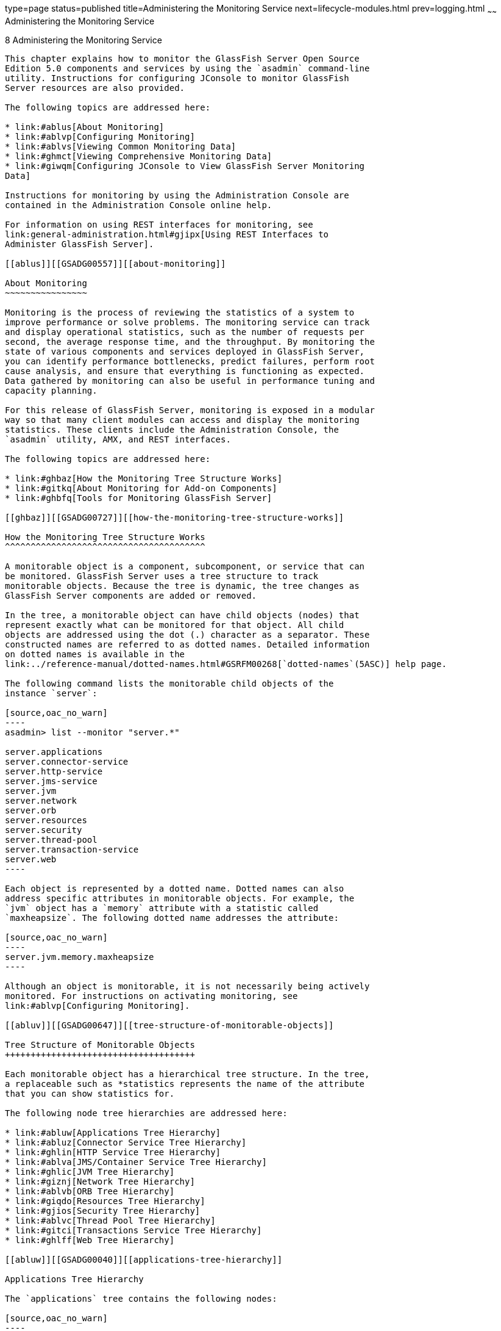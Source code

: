 type=page
status=published
title=Administering the Monitoring Service
next=lifecycle-modules.html
prev=logging.html
~~~~~~
Administering the Monitoring Service
====================================

[[GSADG00011]][[ablur]]


[[administering-the-monitoring-service]]
8 Administering the Monitoring Service
--------------------------------------

This chapter explains how to monitor the GlassFish Server Open Source
Edition 5.0 components and services by using the `asadmin` command-line
utility. Instructions for configuring JConsole to monitor GlassFish
Server resources are also provided.

The following topics are addressed here:

* link:#ablus[About Monitoring]
* link:#ablvp[Configuring Monitoring]
* link:#ablvs[Viewing Common Monitoring Data]
* link:#ghmct[Viewing Comprehensive Monitoring Data]
* link:#giwqm[Configuring JConsole to View GlassFish Server Monitoring
Data]

Instructions for monitoring by using the Administration Console are
contained in the Administration Console online help.

For information on using REST interfaces for monitoring, see
link:general-administration.html#gjipx[Using REST Interfaces to
Administer GlassFish Server].

[[ablus]][[GSADG00557]][[about-monitoring]]

About Monitoring
~~~~~~~~~~~~~~~~

Monitoring is the process of reviewing the statistics of a system to
improve performance or solve problems. The monitoring service can track
and display operational statistics, such as the number of requests per
second, the average response time, and the throughput. By monitoring the
state of various components and services deployed in GlassFish Server,
you can identify performance bottlenecks, predict failures, perform root
cause analysis, and ensure that everything is functioning as expected.
Data gathered by monitoring can also be useful in performance tuning and
capacity planning.

For this release of GlassFish Server, monitoring is exposed in a modular
way so that many client modules can access and display the monitoring
statistics. These clients include the Administration Console, the
`asadmin` utility, AMX, and REST interfaces.

The following topics are addressed here:

* link:#ghbaz[How the Monitoring Tree Structure Works]
* link:#gitkq[About Monitoring for Add-on Components]
* link:#ghbfq[Tools for Monitoring GlassFish Server]

[[ghbaz]][[GSADG00727]][[how-the-monitoring-tree-structure-works]]

How the Monitoring Tree Structure Works
^^^^^^^^^^^^^^^^^^^^^^^^^^^^^^^^^^^^^^^

A monitorable object is a component, subcomponent, or service that can
be monitored. GlassFish Server uses a tree structure to track
monitorable objects. Because the tree is dynamic, the tree changes as
GlassFish Server components are added or removed.

In the tree, a monitorable object can have child objects (nodes) that
represent exactly what can be monitored for that object. All child
objects are addressed using the dot (.) character as a separator. These
constructed names are referred to as dotted names. Detailed information
on dotted names is available in the
link:../reference-manual/dotted-names.html#GSRFM00268[`dotted-names`(5ASC)] help page.

The following command lists the monitorable child objects of the
instance `server`:

[source,oac_no_warn]
----
asadmin> list --monitor "server.*"

server.applications
server.connector-service
server.http-service
server.jms-service
server.jvm
server.network
server.orb
server.resources 
server.security
server.thread-pool
server.transaction-service
server.web
----

Each object is represented by a dotted name. Dotted names can also
address specific attributes in monitorable objects. For example, the
`jvm` object has a `memory` attribute with a statistic called
`maxheapsize`. The following dotted name addresses the attribute:

[source,oac_no_warn]
----
server.jvm.memory.maxheapsize
----

Although an object is monitorable, it is not necessarily being actively
monitored. For instructions on activating monitoring, see
link:#ablvp[Configuring Monitoring].

[[abluv]][[GSADG00647]][[tree-structure-of-monitorable-objects]]

Tree Structure of Monitorable Objects
+++++++++++++++++++++++++++++++++++++

Each monitorable object has a hierarchical tree structure. In the tree,
a replaceable such as *statistics represents the name of the attribute
that you can show statistics for.

The following node tree hierarchies are addressed here:

* link:#abluw[Applications Tree Hierarchy]
* link:#abluz[Connector Service Tree Hierarchy]
* link:#ghlin[HTTP Service Tree Hierarchy]
* link:#ablva[JMS/Container Service Tree Hierarchy]
* link:#ghlic[JVM Tree Hierarchy]
* link:#giznj[Network Tree Hierarchy]
* link:#ablvb[ORB Tree Hierarchy]
* link:#giqdo[Resources Tree Hierarchy]
* link:#gjios[Security Tree Hierarchy]
* link:#ablvc[Thread Pool Tree Hierarchy]
* link:#gitci[Transactions Service Tree Hierarchy]
* link:#ghlff[Web Tree Hierarchy]

[[abluw]][[GSADG00040]][[applications-tree-hierarchy]]

Applications Tree Hierarchy

The `applications` tree contains the following nodes:

[source,oac_no_warn]
----
server.applications
   |--- application1
   |    |--- ejb-module-1
   |    |        |--- ejb1 *
   |    |                  |--- bean-cache (for entity/sfsb) *
   |    |                  |--- bean-pool (for slsb/mdb/entity) *
   |    |                  |--- bean-methods
   |    |                       |---method1 *
   |    |                       |---method2 *
   |    |                  |--- timers (for s1sb/entity/mdb) *
   |    |--- web-module-1
   |    |        |--- virtual-server-1 *
   |    |                       |---servlet1  *
   |    |                       |---servlet2  *
   |--- standalone-web-module-1
   |    |        |----- virtual-server-2 *
   |    |                       |---servlet3 *
   |    |                       |---servlet4 *
   |    |        |----- virtual-server-3 *
   |    |                       |---servlet3 *(same servlet on different vs)
   |    |                       |---servlet5 *
   |--- standalone-ejb-module-1
   |    |        |--- ejb2 *
   |    |                  |--- bean-cache (for entity/sfsb) *
   |    |                  |--- bean-pool (for slsb/mdb/entity) *
   |    |                  |--- bean-methods
   |    |                       |--- method1 *
   |    |                       |--- method2 *
   |    |                  |--- timers (for s1sb/entity/mdb) *
   |--- jersey-application-1
   |    |--- jersey
   |    |        |--- resources
                           resource-0
                               hitcount
                                    *statistic   
   |--- application2
----

An example dotted name might be:

[source,oac_no_warn]
----
server.applications.hello.server.request.maxtime
----

An example dotted name under the EJB `method` node might be:

[source,oac_no_warn]
----
server.applications.ejbsfapp1.ejbsfapp1ejbmod1\.jar.SFApp1EJB1
----

An example Jersey dotted name might be:

[source,oac_no_warn]
----
server.applications.helloworld-webapp.jersey.resources.resource-0.hitcount.resourcehitcount-count
----

For available statistics, see link:#gjkbi[EJB Statistics],
link:#gjjyb[Jersey Statistics], and link:#ablvf[Web Statistics].

[[abluz]][[GSADG00041]][[connector-service-tree-hierarchy]]

Connector Service Tree Hierarchy

The `connector-service` tree holds monitorable attributes for pools such
as the connector connection pool. The `connector-service` tree contains
the following nodes:

[source,oac_no_warn]
----
server.connector-service
        resource-adapter-1
             connection-pools
                  pool-1
             work-management
----

An example dotted name might be
`server.connector-service.resource-adapter-1.connection-pools.pool-1`.
For available statistics, see link:#ablvi[JMS/Connector Service
Statistics].

[[ghlin]][[GSADG00042]][[http-service-tree-hierarchy]]

HTTP Service Tree Hierarchy

The `http-service` tree contains the following nodes:

[source,oac_no_warn]
----
server.http-service
       virtual-server
           request
               *statistic
       _asadmin
           request
               *statistic
----

An example dotted name under the virutal-server node might be
`server.http-service.virtual-server1.request.requestcount`. For
available statistics, see link:#ablvg[HTTP Service Statistics].

[[ablva]][[GSADG00043]][[jmscontainer-service-tree-hierarchy]]

JMS/Container Service Tree Hierarchy

The `jms-service` tree holds monitorable attributes for connection
factories (connection pools for resource adapters) and work management
(for Message Queue resource adapters). The `jms-service` tree contains
the following nodes:

[source,oac_no_warn]
----
server.jms-service
        connection-factories
             connection-factory-1
        work-management
----

An example dotted name under the `connection-factories` node might be
`server.jms-service.connection-factories.connection-factory-1` which
shows all the statistics for this connection factory. For available
statistics, see link:#ablvi[JMS/Connector Service Statistics].

[[ghlic]][[GSADG00044]][[jvm-tree-hierarchy]]

JVM Tree Hierarchy

The `jvm` tree contains the following nodes:

[source,oac_no_warn]
----
server.jvm
           class-loading-system
           compilation-system
           garbage-collectors
           memory
           operating-system
           runtime 
----

An example dotted name under the `memory` node might be
`server.jvm.memory.maxheapsize`. For available statistics, see
link:#ablvm[JVM Statistics].

[[giznj]][[GSADG00045]][[network-tree-hierarchy]]

Network Tree Hierarchy

The network statistics apply to the network listener, such as
`admin-listener`, `http-listener-1`, `ttp-listener-2`. The `network`
tree contains the following nodes:

[source,oac_no_warn]
----
server.network
          type-of-listener
              keep-alive
                    *statistic
              file-cache
                    *statistic
              thread-pool
                    *statistic
              connection-queue
                     *statistic
----

An example dotted name under the `network` node might be
`server.network.admin-listener.keep-alive.maxrequests-count`. For
available statistics, see link:#gjipy[Network Statistics].

[[ablvb]][[GSADG00046]][[orb-tree-hierarchy]]

ORB Tree Hierarchy

The `orb` tree holds monitorable attributes for connection managers. The
`orb` tree contains the following nodes:

[source,oac_no_warn]
----
server.orb
    transport
        connectioncache
            inbound
                *statistic
            outbound
                *statistic
----

An example dotted name might be
`server.orb.transport.connectioncache.inbound.connectionsidle-count`.
For available statistics, see link:#ablvj[ORB Statistics (Connection
Manager)].

[[giqdo]][[GSADG00047]][[resources-tree-hierarchy]]

Resources Tree Hierarchy

The `resources` tree holds monitorable attributes for pools such as the
JDBC connection pool and connector connection pool. The `resources` tree
contains the following nodes:

[source,oac_no_warn]
----
server.resources
       connection-pool
           request
               *statistic
----

An example dotted name might be
`server.resources.jdbc-connection-pool1.numconnfree.count`. For
available statistics, see link:#gipzv[Resource Statistics (Connection
Pool)].

[[gjios]][[GSADG00048]][[security-tree-hierarchy]]

Security Tree Hierarchy

The security tree contains the following nodes:

[source,oac_no_warn]
----
server.security
       ejb
          *statistic
       web
          *statistic
       realm
          *statistic
----

An example dotted name might be
`server.security.realm.realmcount-starttime`. For available statistics,
see link:#gjiov[Security Statistics].

[[ablvc]][[GSADG00049]][[thread-pool-tree-hierarchy]]

Thread Pool Tree Hierarchy

The `thread-pool` tree holds monitorable attributes for connection
managers, and contains the following nodes:

[source,oac_no_warn]
----
server.thread-pool
                orb
                    threadpool
                            thread-pool-1
                                *statistic
----

An example dotted name might be
`server.thread-pool.orb.threadpool.thread-pool-1.averagetimeinqueue-current`.
For available statistics, see link:#ablvk[Thread Pool Statistics].

[[gitci]][[GSADG00050]][[transactions-service-tree-hierarchy]]

Transactions Service Tree Hierarchy

The `transaction-service` tree holds monitorable attributes for the
transaction subsystem for the purpose of rolling back transactions. The
`transaction-service` tree contains the following nodes:

[source,oac_no_warn]
----
server.transaction-service
         statistic
----

An example dotted name might be `server.tranaction-service.activeids`.
For available statistics, see link:#ablvl[Transaction Service
Statistics].

[[ghlff]][[GSADG00051]][[web-tree-hierarchy]]

Web Tree Hierarchy

The `web` tree contains the following nodes:

[source,oac_no_warn]
----
server.web
           jsp
              *statistic
           servlet
              *statistic
           session
              *statistic
           request
              *statistic
----

An example dotted name for the `servlet` node might be
`server.web.servlet.activeservletsloadedcount`. For available
statistics, see link:#ghljx[Web Module Common Statistics].

[[gitkq]][[GSADG00728]][[about-monitoring-for-add-on-components]]

About Monitoring for Add-on Components
^^^^^^^^^^^^^^^^^^^^^^^^^^^^^^^^^^^^^^

An add-on component typically generates statistics that GlassFish Server
can gather at runtime. Adding monitoring capabilities enables an add-on
component to provide statistics to GlassFish Server in the same way as
components that are supplied in the GlassFish Server distributions. As a
result, you can use the same administrative interfaces to monitor
statistics from any installed GlassFish Server component, regardless of
the origin of the component.

[[ghbfq]][[GSADG00729]][[tools-for-monitoring-glassfish-server]]

Tools for Monitoring GlassFish Server
^^^^^^^^^^^^^^^^^^^^^^^^^^^^^^^^^^^^^

The following `asadmin` subcommands are provided for monitoring the
services and components of GlassFish Server:

* The `enable-monitoring`, `disable-monitoring`, or the `get` and `set`
subcommands are used to turn monitoring on or off. For instructions, see
link:#ablvp[Configuring Monitoring].
* The `monitor` `type` subcommand is used to display basic data for a
particular type of monitorable object. For instructions, see
link:#ablvs[Viewing Common Monitoring Data].
* The `list` `--monitor` subcommand is used to display the objects that
can be monitored with the `monitor` subcommand. For guidelines and
instructions, see link:#ablwh[Guidelines for Using the `list` and `get`
Subcommands for Monitoring].
* The `get` subcommand is used to display comprehensive data, such as
the attributes and values for a dotted name. The `get` subcommand used
with a wildcard parameter displays all available attributes for any
monitorable object. For additional information, see
link:#ablwh[Guidelines for Using the `list` and `get` Subcommands for
Monitoring].

[[ablvp]][[GSADG00558]][[configuring-monitoring]]

Configuring Monitoring
~~~~~~~~~~~~~~~~~~~~~~

By default, the monitoring service is enabled for GlassFish Server, but
monitoring for the individual modules is not. To enable monitoring for a
module, you change the monitoring level for that module to LOW or HIGH,
You can choose to leave monitoring OFF for objects that do not need to
be monitored.

* LOW. Simple statistics, such as create count, byte count, and so on
* HIGH. Simple statistics plus method statistics, such as method count,
duration, and so on
* OFF. No monitoring, no impact on performance

The following tasks are addressed here:

* link:#ablvr[To Enable Monitoring]
* link:#gglcu[To Disable Monitoring]

[[ablvr]][[GSADG00386]][[to-enable-monitoring]]

To Enable Monitoring
^^^^^^^^^^^^^^^^^^^^

Use the `enable-monitoring` subcommand to enable the monitoring service
itself, or to enable monitoring for individual modules. Monitoring is
immediately activated, without restarting GlassFish Server.

You can also use the link:../reference-manual/set.html#GSRFM00226[`set`] subcommand to enable
monitoring for a module. Using the `set` command is not a dynamic
procedure, so you need to restart GlassFish Server for your changes to
take effect.

1.  Determine which services and components are currently enabled for
monitoring. +
[source,oac_no_warn]
----
asadmin> get server.monitoring-service.module-monitoring-levels.*
----
This example output shows that the HTTP service is not enabled (OFF for
monitoring), but other objects are enabled: +
[source,oac_no_warn]
----
configs.config.server-config.monitoring-service.module-monitoring-levels.web-container=HIGH
       configs.config.server-config.monitoring-service.module-monitoring-levels.http-service=OFF
           configs.config.server-config.monitoring-service.module-monitoring-levels.jvm=HIGH 
----
2.  Enable monitoring by using the olink:GSRFM00128[`enable-monitoring`]
subcommand. +
Server restart is not required.

[[GSADG00188]][[gixri]]


Example 8-1 Enabling the Monitoring Service Dynamically

This example enables the monitoring service without affecting monitoring
for individual modules.

[source,oac_no_warn]
----
asadmin> enable-monitoring
Command enable-monitoring executed successfully
----

[[GSADG00189]][[gixre]]


Example 8-2 Enabling Monitoring for Modules Dynamically

This example enables monitoring for the `ejb-container` module.

[source,oac_no_warn]
----
asadmin> enable-monitoring --level ejb-container=HIGH
Command enable-monitoring executed successfully
----

[[GSADG00190]][[gjcmm]]


Example 8-3 Enabling Monitoring for Modules by Using the `set`
Subcommand

This example enables monitoring for the HTTP service by setting the
monitoring level to HIGH (you must restart the server for changes to
take effect).

[source,oac_no_warn]
----
asadmin> set server.monitoring-service.module-monitoring-levels.http-service=HIGH
Command set executed successfully
----

[[GSADG875]]

See Also

You can also view the full syntax and options of the subcommand by
typing `asadmin help enable-monitoring` at the command line.

[[gglcu]][[GSADG00387]][[to-disable-monitoring]]

To Disable Monitoring
^^^^^^^^^^^^^^^^^^^^^

Use the `disable-monitoring` subcommand to disable the monitoring
service itself, or to disable monitoring for individual modules.
Monitoring is immediately stopped, without restarting GlassFish Server.

You can also use the link:../reference-manual/set.html#GSRFM00226[`set`] subcommand to disable
monitoring for a module. Using the `set` command is not a dynamic
procedure, so you need to restart GlassFish Server for your changes to
take effect.

1.  Determine which services and components currently are enabled for
monitoring. +
[source,oac_no_warn]
----
asadmin get server.monitoring-service.module-monitoring-levels.*
----
This example output shows that monitoring is enabled for
`web-container`, `http-service`, and `jvm`: +
[source,oac_no_warn]
----
configs.config.server-config.monitoring-service.module-monitoring-levels.web-container=HIGH
       configs.config.server-config.monitoring-service.module-monitoring-levels.http-service=HIGH
              configs.config.server-config.monitoring-service.module-monitoring-levels.jvm=HIGH 
----
2.  Disable monitoring for a service or module by using the
link:../reference-manual/disable-monitoring.html#GSRFM00120[`disable-monitoring`] subcommand. +
Server restart is not required.

[[GSADG00191]][[gixsc]]


Example 8-4 Disabling the Monitoring Service Dynamically

This example disables the monitoring service without changing the
monitoring levels for individual modules.

[source,oac_no_warn]
----
asadmin> disable-monitoring
Command disable-monitoring executed successfully
----

[[GSADG00192]][[gjcnw]]


Example 8-5 Disabling Monitoring for Modules Dynamically

This example disables monitoring for specific modules. Their monitoring
levels are set to OFF.

[source,oac_no_warn]
----
asadmin> disable-monitoring --modules web-container,ejb-container
Command disable-monitoring executed successfully
----

[[GSADG00193]][[gixpg]]


Example 8-6 Disabling Monitoring by Using the `set` Subcommand

This example disables monitoring for the HTTP service (you must restart
the server for changes to take effect).

[source,oac_no_warn]
----
asadmin> set server.monitoring-service.module-monitoring-levels.http-service=OFF
Command set executed successfully
----

[[GSADG876]]

See Also

You can also view the full syntax and options of the subcommand by
typing `asadmin help disable-monitoring` at the command line.

[[ablvs]][[GSADG00559]][[viewing-common-monitoring-data]]

Viewing Common Monitoring Data
~~~~~~~~~~~~~~~~~~~~~~~~~~~~~~

Use the `monitor` subcommand to display basic data on commonly-monitored
objects.

* link:#gelol[To View Common Monitoring Data]
* link:#ghmdc[Common Monitoring Statistics]

[[gelol]][[GSADG00388]][[to-view-common-monitoring-data]]

To View Common Monitoring Data
^^^^^^^^^^^^^^^^^^^^^^^^^^^^^^

Use the `--type` option of the `monitor` subcommand to specify the
object for which you want to display data, such as `httplistener`,
`jvm`, `webmodule`. If you use the `monitor` subcommand without
specifying a type, an error message is displayed.

Output from the subcommand is displayed continuously in a tabular
format. The `--interval` option can be used to display output at a
particular interval (the default is 30 seconds).

[[GSADG877]]

Before You Begin

A monitorable object must be configured for monitoring before you can
display data on the object. See link:#ablvr[To Enable Monitoring].

1.  Determine which type of monitorable object you want to monitor. +
Your choices for 5.0 are `jvm`, `httplistener`, and `webmodule`.
2.  Request the monitoring data by using the link:../reference-manual/monitor.html#GSRFM00212[`monitor`]
subcommand.

[[GSADG00194]][[ghljw]]


Example 8-7 Viewing Common Monitoring Data

This example requests common data for type `jvm` on instance `server`.

[source,oac_no_warn]
----
asadmin> monitor --type jvm server

UpTime(ms)                          Heap and NonHeap Memory(bytes)
current                   min        max        low        high       count

9437266                   8585216    619642880  0          0          93093888
9467250                   8585216    619642880  0          0          93093888
----

[[GSADG878]]

See Also

You can also view the full syntax and options of the subcommand by
typing `asadmin help monitor` at the command line.

[[ghmdc]][[GSADG00730]][[common-monitoring-statistics]]

Common Monitoring Statistics
^^^^^^^^^^^^^^^^^^^^^^^^^^^^

Common monitoring statistics are described in the following sections:

* link:#ghltk[HTTP Listener Common Statistics]
* link:#ghlvm[JVM Common Statistics]
* link:#ghljx[Web Module Common Statistics]

[[ghltk]][[GSADG00648]][[http-listener-common-statistics]]

HTTP Listener Common Statistics
+++++++++++++++++++++++++++++++

The statistics available for the `httplistener` type are shown in the
following table.

[[GSADG879]][[sthref28]][[ghlta]]


Table 8-1 HTTP Listener Common Monitoring Statistics

[width="100%",cols="17%,83%",options="header",]
|=======================================================================
|Statistic |Description
|`ec` |Error count. Cumulative value of the error count

|`mt` |Maximum time. Longest response time for a request; not a
cumulative value, but the largest response time from among the response
times

|`pt` |Processing time. Cumulative value of the times taken to process
each request, with processing time being the average of request
processing times over request

|`rc` |Request count. Cumulative number of requests processed so far
|=======================================================================


[[ghlvm]][[GSADG00649]][[jvm-common-statistics]]

JVM Common Statistics
+++++++++++++++++++++

The statistics available for the `jvm` type are shown in the following
table.

[[GSADG880]][[sthref29]][[ghlsl]]


Table 8-2 JVM Common Monitoring Statistics

[width="100%",cols="19%,81%",options="header",]
|=======================================================================
|Statistic |Description
|`count` |Amount of memory (in bytes) that is guaranteed to be available
for use by the JVM machine

|`high` |Retained for compatibility with other releases

|`low` |Retained for compatibility with other releases

|`max` |The maximum amount of memory that can be used for memory
management.

|`min` |Initial amount of memory (in bytes) that the JVM machine
requests from the operating system for memory management during startup

|`UpTime` |Number of milliseconds that the JVM machine has been running
since it was last started
|=======================================================================


[[ghljx]][[GSADG00650]][[web-module-common-statistics]]

Web Module Common Statistics
++++++++++++++++++++++++++++

The statistics available for the `webmodule` type are shown in the
following table.

[[GSADG881]][[sthref30]][[ghqly]]


Table 8-3 Web Module Common Monitoring Statistics

[width="100%",cols="18%,82%",options="header",]
|=======================================================================
|Statistic |Description
|`ajlc` |Number of active JavaServer Pages (JSP) technology pages that
are loaded

|`asc` |Current active sessions

|`aslc` |Number of active servlets that are loaded

|`ast` |Total active sessions

|`mjlc` |Maximum number of JSP pages that are loaded

|`mslc` |Maximum number of servlets that are loaded

|`rst` |Total rejected sessions

|`st` |Total sessions

|`tjlc` |Total number of JSP pages that are loaded

|`tslc` |Total number of servlets that are loaded
|=======================================================================


[[ghmct]][[GSADG00560]][[viewing-comprehensive-monitoring-data]]

Viewing Comprehensive Monitoring Data
~~~~~~~~~~~~~~~~~~~~~~~~~~~~~~~~~~~~~

By applying the `list` and `get` subcommands against the tree structure
using dotted names, you can display more comprehensive monitoring data,
such as a description of each of the statistics and its unit of
measurement.

The following topics are addressed here:

* link:#ablwh[Guidelines for Using the `list` and `get` Subcommands for
Monitoring]
* link:#ablvv[To View Comprehensive Monitoring Data]
* link:#ghmcn[Comprehensive Monitoring Statistics]

[[ablwh]][[GSADG00731]][[guidelines-for-using-the-list-and-get-subcommands-for-monitoring]]

Guidelines for Using the `list` and `get` Subcommands for Monitoring
^^^^^^^^^^^^^^^^^^^^^^^^^^^^^^^^^^^^^^^^^^^^^^^^^^^^^^^^^^^^^^^^^^^^

The underlying assumptions for using the `list` and `get` subcommands
with dotted names are:

* A `list` subcommand that specifies a dotted name that is not followed
by a wildcard (`*`) lists the current node's immediate children. For
example, the following subcommand lists all immediate children belonging
to the `server` node: +
[source,oac_no_warn]
----
list --monitor server
----
* A `list` subcommand that specifies a dotted name followed by a
wildcard of the form `.*` lists a hierarchical tree of child nodes from
the specified node. For example, the following subcommand lists all
children of the `applications` node, their subsequent child nodes, and
so on: +
[source,oac_no_warn]
----
list --monitor server.applications.*
----
* A `list` subcommand that specifies a dotted name preceded or followed
by a wildcard of the form *dottedname or dotted * name or dottedname *
lists all nodes and their children that match the regular expression
created by the specified matching pattern.
* A `get` subcommand followed by a `.*` or a `*` gets the set of
attributes and their values that belong to the node specified.

For example, the following table explains the output of the `list` and
`get` subcommands used with the dotted name for the `resources` node.

[[GSADG882]][[sthref31]][[ggnpb]]


Table 8-4 Example Resources Level Dotted Names

[width="100%",cols="23%,41%,36%",options="header",]
|=======================================================================
|Subcommand |Dotted Name |Output
|`list --monitor` |`server.resources` |List of pool names.

|`list --monitor` |`server.resources.``connection-pool1` |No attributes,
but a message saying "Use `get` subcommand with the `--monitor` option
to view this node's attributes and values."

|`get --monitor` |`server.resources.``connection-pool1.*` |List of
attributes and values corresponding to connection pool attributes.
|=======================================================================


For detailed information on dotted names, see the
link:../reference-manual/dotted-names.html#GSRFM00268[`dotted-names`(5ASC)] help page.

[[ablvv]][[GSADG00389]][[to-view-comprehensive-monitoring-data]]

To View Comprehensive Monitoring Data
^^^^^^^^^^^^^^^^^^^^^^^^^^^^^^^^^^^^^

Although the `monitor` subcommand is useful in many situations, it does
not offer the complete list of all monitorable objects. To work with
comprehensive data for an object type, use the `list` `monitor` and the
`get` `monitor` subcommands followed by the dotted name of a monitorable
object.

[[GSADG883]]

Before You Begin

A monitorable object must be configured for monitoring before you can
display information about the object. See link:#ablvr[To Enable
Monitoring] if needed.

1.  List the objects that are enabled for monitoring by using the
link:../reference-manual/list.html#GSRFM00145[`list`] subcommand. +
For example, the following subcommand lists all components and services
that have monitoring enabled for instance `server`. +
[source,oac_no_warn]
----
asadmin> list --monitor "*"
server.web
server.connector-service 
server.orb 
server.jms-serviceserver.jvm
server.applications
server.http-service
server.thread-pools
----
2.  Get data for a monitored component or service by using the
link:../reference-manual/get.html#GSRFM00139[`get`] subcommand.

[[GSADG00195]][[ghlre]]


Example 8-8 Viewing Attributes for a Specific Type

This example gets information about all the attributes for object type
`jvm` on instance `server`.

[source,oac_no_warn]
----
asadmin> get --monitor server.jvm.*
server.jvm.class-loading-system.loadedclasscount = 3715
server.jvm.class-loading-system.totalloadedclasscount = 3731
server.jvm.class-loading-system.unloadedclasscount = 16
server.jvm.compilation-system.name-current = HotSpot Client Compiler
server.jvm.compilation-system.totalcompilationtime = 769
server.jvm.garbage-collectors.Copy.collectioncount = 285
server.jvm.garbage-collectors.Copy.collectiontime = 980
server.jvm.garbage-collectors.MarkSweepCompact.collectioncount = 2
server.jvm.garbage-collectors.MarkSweepCompact.collectiontime = 383
server.jvm.memory.committedheapsize = 23498752
server.jvm.memory.committednonheapsize = 13598720
server.jvm.memory.initheapsize = 0
server.jvm.memory.initnonheapsize = 8585216
server.jvm.memory.maxheapsize = 66650112
server.jvm.memory.maxnonheapsize = 100663296
server.jvm.memory.objectpendingfinalizationcount = 0
server.jvm.memory.usedheapsize = 19741184
server.jvm.memory.usednonheapsize = 13398352
server.jvm.operating-system.arch-current = x86
server.jvm.operating-system.availableprocessors = 2
server.jvm.operating-system.name-current = Windows XP
server.jvm.operating-system.version-current = 5.1
server.jvm.runtime.classpath-current = glassfish.jar
server.jvm.runtime.inputarguments-current = []
server.jvm.runtime.managementspecversion-current = 1.0
server.jvm.runtime.name-current = 4372@ABBAGANI_WORK
server.jvm.runtime.specname-current = Java Virtual Machine Specification
server.jvm.runtime.specvendor-current = Sun Microsystems Inc.
server.jvm.runtime.specversion-current = 1.0
server.jvm.runtime.uptime = 84813
server.jvm.runtime.vmname-current = Java HotSpot(TM) Client VM
server.jvm.runtime.vmvendor-current = Sun Microsystems Inc.
server.jvm.runtime.vmversion-current = 1.5.0_11-b03
----

[[GSADG00196]][[ghbgv]]


Example 8-9 Viewing Monitorable Applications

This example lists all the monitorable applications for instance
`server`.

[source,oac_no_warn]
----
asadmin> list --monitor server.applications.*
server.applications.app1
server.applications.app2
server.applications.app1.virtual-server1
server.applications.app2.virtual-server1 
----

[[GSADG00197]][[ghbfj]]


Example 8-10 Viewing Attributes for an Application

This example gets information about all the attributes for application
`hello`.

[source,oac_no_warn]
----
asadmin> get --monitor server.applications.hello.*
server.applications.hello.server.activatedsessionstotal = 0
server.applications.hello.server.activejspsloadedcount = 1
server.applications.hello.server.activeservletsloadedcount = 1
server.applications.hello.server.activesessionscurrent = 1
server.applications.hello.server.activesessionshigh = 1
server.applications.hello.server.errorcount = 0
server.applications.hello.server.expiredsessionstotal = 0
server.applications.hello.server.maxjspsloadedcount = 1
server.applications.hello.server.maxservletsloadedcount = 0
server.applications.hello.server.maxtime = 0
server.applications.hello.server.passivatedsessionstotal = 0
server.applications.hello.server.persistedsessionstotal = 0
server.applications.hello.server.processingtime = 0.0
server.applications.hello.server.rejectedsessionstotal = 0
server.applications.hello.server.requestcount = 0
server.applications.hello.server.sessionstotal = 
server.applications.hello.server.totaljspsloadedcount = 0
server.applications.hello.server.totalservletsloadedcount = 0
----

[[GSADG00198]][[ghbge]]


Example 8-11 Viewing a Specific Attribute

This example gets information about the `jvm` attribute
`runtime.vmversion-current` on instance `server`.

[source,oac_no_warn]
----
asadmin> get --monitor server.jvm.runtime.vmversion-current
server.jvm.runtime.vmversion-current = 10.0-b23
----

[[ghmcn]][[GSADG00732]][[comprehensive-monitoring-statistics]]

Comprehensive Monitoring Statistics
^^^^^^^^^^^^^^^^^^^^^^^^^^^^^^^^^^^

You can get comprehensive monitoring statistics by forming a dotted name
that specifies the statistic you are looking for. For example, the
following dotted name will display the cumulative number of requests for
the HTTP service on `virtual-server1`:

`server.http-service.virtual-server1.request.requestcount`

The tables in the following sections list the statistics that are
available for each monitorable object:

* link:#gjkbi[EJB Statistics]
* link:#ablvg[HTTP Service Statistics]
* link:#gjjyb[Jersey Statistics]
* link:#ablvi[JMS/Connector Service Statistics]
* link:#ablvm[JVM Statistics]
* link:#gjipy[Network Statistics]
* link:#ablvj[ORB Statistics (Connection Manager)]
* link:#gipzv[Resource Statistics (Connection Pool)]
* link:#gjiov[Security Statistics]
* link:#ablvk[Thread Pool Statistics]
* link:#ablvl[Transaction Service Statistics]
* link:#ablvf[Web Statistics]

[[gjkbi]][[GSADG00651]][[ejb-statistics]]

EJB Statistics
++++++++++++++

EJBs fit into the tree of objects as shown in link:#abluw[Applications
Tree Hierarchy]. Use the following dotted name pattern to get EJB
statistics for an application:

[source,oac_no_warn]
----
server.applications.appname.ejbmodulename.ejbname.bean-cache.statistic
----


[NOTE]
=======================================================================

EJB statistics for an application are available after the application is
executed. If the application is deployed but has not yet been executed,
all counts will show default values. When the application is undeployed,
all its monitoring data is lost.

=======================================================================


Statistics available for applications are shown in the following
sections:

* link:#gisyw[EJB Cache Statistics]
* link:#giszu[EJB Container Statistics]
* link:#gisyx[EJB Method Statistics]
* link:#gisza[EJB Pool Statistics]
* link:#gisyr[Timer Statistics]

[[gisyw]][[GSADG00052]][[ejb-cache-statistics]]

EJB Cache Statistics

Use the following dotted name pattern for EJB cache statistics:

[source,oac_no_warn]
----
server.applications.appname.ejbmodulename.bean-cache.ejbname.statistic
----

The statistics available for EJB caches are listed in the following
table.

[[GSADG884]][[sthref32]][[gelod]]


Table 8-5 EJB Cache Monitoring Statistics

[width="100%",cols="37%,16%,47%",options="header",]
|=======================================================================
|Statistic |Data Type |Description
|`cachemisses` |RangeStatistic |The number of times a user request does
not find a bean in the cache.

|`cachehits` |RangeStatistic |The number of times a user request found
an entry in the cache.

|`numbeansincache` |RangeStatistic |The number of beans in the cache.
This is the current size of the cache.

|`numpassivations` |CountStatistic |Number of passivated beans. Applies
only to stateful session beans.

|`numpassivationerrors` |CountStatistic |Number of errors during
passivation. Applies only to stateful session beans.

|`numexpiredsessionsremoved` |CountStatistic |Number of expired sessions
removed by the cleanup thread. Applies only to stateful session beans.

|`numpassivationsuccess` |CountStatistic |Number of times passivation
completed successfully. Applies only to stateful session beans.
|=======================================================================


[[giszu]][[GSADG00053]][[ejb-container-statistics]]

EJB Container Statistics

Use the following dotted name pattern for EJB container statistics:

[source,oac_no_warn]
----
server.applications.appname.ejbmodulename.container.ejbname
----

The statistics available for EJB containers are listed in the following
table.

[[GSADG885]][[sthref33]][[gelns]]


Table 8-6 EJB Container Monitoring Statistics

[width="100%",cols="24%,16%,60%",options="header",]
|=======================================================================
|Statistic |Data Type |Description
|`createcount` |CountStatistic |Number of times an EJB's `create` method
is called.

|`messagecount` |CountStatistic |Number of messages received for a
message-driven bean.

|`methodreadycount` |RangeStatistic |Number of stateful or stateless
session beans that are in the `MethodReady` state.

|`passivecount` |RangeStatistic |Number of stateful session beans that
are in `Passive` state.

|`pooledcount` |RangeStatistic |Number of entity beans in pooled state.

|`readycount` |RangeStatistic |Number of entity beans in ready state.

|`removecount` |CountStatistic |Number of times an EJB's `remove` method
is called.
|=======================================================================


[[gisyx]][[GSADG00054]][[ejb-method-statistics]]

EJB Method Statistics

Use the following dotted name pattern for EJB method statistics:

[source,oac_no_warn]
----
server.applications.appname.ejbmodulename.bean-methods.ejbname.statistic
----

The statistics available for EJB method invocations are listed in the
following table.

[[GSADG886]][[sthref34]][[gelnu]]


Table 8-7 EJB Method Monitoring Statistics

[width="100%",cols="23%,16%,61%",options="header",]
|=======================================================================
|Statistic |Data Type |Description
|`executiontime` |CountStatistic |Time, in milliseconds, spent executing
the method for the last successful/unsuccessful attempt to run the
operation. This is collected for stateless and stateful session beans
and entity beans if monitoring is enabled on the EJB container.

|`methodstatistic` |TimeStatistic |Number of times an operation is
called; the total time that is spent during the invocation, and so on.

|`totalnumerrors` |CountStatistic |Number of times the method execution
resulted in an exception. This is collected for stateless and stateful
session beans and entity beans if monitoring is enabled for the EJB
container.

|`totalnumsuccess` |CountStatistic |Number of times the method
successfully executed. This is collected for stateless and stateful
session beans and entity beans if monitoring enabled is true for EJB
container.
|=======================================================================


[[gisza]][[GSADG00055]][[ejb-pool-statistics]]

EJB Pool Statistics

Use the following dotted name pattern for EJB pool statistics:

[source,oac_no_warn]
----
server.applications.appname.ejbmodulename.bean-pool.ejbname.statistic
----

The statistics available for EJB pools are listed in the following
table.

[[GSADG887]][[sthref35]][[gelpe]]


Table 8-8 EJB Pool Monitoring Statistics

[width="100%",cols="28%,16%,56%",options="header",]
|=======================================================================
|Statistic |Data Type |Description
|`jmsmaxmessagesload` |CountStatistic |The maximum number of messages to
load into a JMS session at one time for a message-driven bean to serve.
Default is 1. Applies only to pools for message driven beans.

|`numbeansinpool` |RangeStatistic |Number of EJBs in the associated
pool, providing information about how the pool is changing.

|`numthreadswaiting` |RangeStatistic |Number of threads waiting for free
beans, giving an indication of possible congestion of requests.

|`totalbeanscreated` |CountStatistic |Number of beans created in
associated pool since the gathering of data started.

|`totalbeansdestroyed` |CountStatistic |Number of beans destroyed from
associated pool since the gathering of data started.
|=======================================================================


[[gisyr]][[GSADG00057]][[timer-statistics]]

Timer Statistics

Use the following dotted name pattern for timer statistics:

[source,oac_no_warn]
----
server.applications.appname.ejbmodulename.timers.ejbname.statistic
----

The statistics available for timers are listed in the following table.

[[GSADG889]][[sthref36]][[gelob]]


Table 8-9 Timer Monitoring Statistics

[width="100%",cols="28%,16%,56%",options="header",]
|=======================================================================
|Statistic |Data Type |Description
|`numtimerscreated` |CountStatistic |Number of timers created in the
system.

|`numtimersdelivered` |CountStatistic |Number of timers delivered by the
system.

|`numtimersremoved` |CountStatistic |Number of timers removed from the
system.
|=======================================================================


[[ablvg]][[GSADG00652]][[http-service-statistics]]

HTTP Service Statistics
+++++++++++++++++++++++

The HTTP service fits into the tree of objects as shown in
link:#ghlin[HTTP Service Tree Hierarchy].

[[ghqdi]][[GSADG00059]][[http-service-virtual-server-statistics]]

HTTP Service Virtual Server Statistics

Use the following dotted name pattern for HTTP service virtual server
statistics:

[source,oac_no_warn]
----
server.http-service.virtual-server.request.statistic
----

The HTTP service statistics for virtual servers are shown in the
following table.

[[GSADG891]][[sthref37]][[gelnm]]


Table 8-10 HTTP Service Virtual Server Monitoring Statistics

[width="100%",cols="21%,16%,63%",options="header",]
|=======================================================================
|Statistic |Data Type |Description
|`count200` |CountStatistic |Number of responses with a status code
equal to 200

|`count2xx` |CountStatistic |Number of responses with a status code in
the 2xx range

|`count302` |CountStatistic |Number of responses with a status code
equal to 302

|`count304` |CountStatistic |Number of responses with a status code
equal to 304

|`count3xx` |CountStatistic |Number of responses with a status code
equal in the 3xx range

|`count400` |CountStatistic |Number of responses with a status code
equal to 400

|`count401` |CountStatistic |Number of responses with a status code
equal to 401

|`count403` |CountStatistic |Number of responses with a status code
equal to 403

|`count404` |CountStatistic |Number of responses with a status code
equal to 404

|`count4xx` |CountStatistic |Number of responses with a status code
equal in the 4xx range

|`count503` |CountStatistic |Number of responses with a status code
equal to 503

|`count5xx` |CountStatistic |Number of responses with a status code
equal in the 5xx range

|`countother` |CountStatistic |Number of responses with a status code
outside the 2xx, 3xx, 4xx, and 5xx range

|`errorcount` |CountStatistic |Cumulative value of the error count, with
error count representing the number of cases where the response code was
greater than or equal to 400

|`hosts` |StringStatistic |The host (alias) names of the virtual server

|`maxtime` |CountStatistic |Longest response time for a request; not a
cumulative value, but the largest response time from among the response
times

|`processingtime` |CountStatistic |Cumulative value of the times taken
to process each request, with processing time being the average of
request processing times over the request count

|`requestcount` |CountStatistic |Cumulative number of requests processed
so far

|`state` |StringStatistic |The state of the virtual server
|=======================================================================


[[gjjyb]][[GSADG00653]][[jersey-statistics]]

Jersey Statistics
+++++++++++++++++

Jersey fits into the tree of objects as shown in
link:#abluw[Applications Tree Hierarchy].

Use the following dotted name pattern for Jersey statistics:

[source,oac_no_warn]
----
server.applications.jersey-application.jersey.resources.resource-0.hitcount.statistic
----

The statistics available for Jersey are shown in the following table.

[[GSADG892]][[sthref38]][[gjjys]]


Table 8-11 Jersey Statistics

[width="100%",cols="33%,21%,46%",options="header",]
|=======================================================================
|Statistic |Data Type |Description
|`resourcehitcount` |CountStatistic |Number of hits on this resource
class

|`rootresourcehitcount` |CountStatistic |Number of hits on this root
resource class
|=======================================================================


[[ablvi]][[GSADG00654]][[jmsconnector-service-statistics]]

JMS/Connector Service Statistics
++++++++++++++++++++++++++++++++

The JMS/Connector Service fits into the tree of objects as shown in
link:#ablva[JMS/Container Service Tree Hierarchy].

JMS/Connector Service statistics are shown in the following sections:

* link:#giszy[Connector Connection Pool Statistics (JMS)]
* link:#giszh[Connector Work Management Statistics (JMS)]

[[giszy]][[GSADG00060]][[connector-connection-pool-statistics-jms]]

Connector Connection Pool Statistics (JMS)

Use the following dotted name pattern for JMS/Connector Service
connection pool statistics:

[source,oac_no_warn]
----
server.connector-service.resource-adapter-1.connection-pool.statistic
----

JMS/Connector Service statistics available for the connector connection
pools are shown in the following table.


[NOTE]
=======================================================================

In order to improve system performance, connection pools are initialized
lazily; that is, a pool is not initialized until an application first
uses the pool or the pool is explicitly pinged. Monitoring statistics
for a connection pool are not available until the pool is initialized.

=======================================================================


[[GSADG893]][[sthref39]][[gelot]]


Table 8-12 Connector Connection Pool Monitoring Statistics (JMS)

[width="100%",cols="37%,16%,47%",options="header",]
|=======================================================================
|Statistic |Data Type |Description
|`averageconnwaittime` |CountStatistic |Average wait time of connections
before they are serviced by the connection pool.

|`connectionrequestwaittime` |RangeStatistic |The longest and shortest
wait times of connection requests. The current value indicates the wait
time of the last request that was serviced by the pool.

|`numconnfailedvalidation` |CountStatistic |Total number of connections
in the connection pool that failed validation from the start time until
the last sample time.

|`numconnused` |RangeStatistic |Total number of connections that are
currently being used, as well as information about the maximum number of
connections that were used (the high water mark).

|`numconnfree` |RangeStatistic |Total number of free connections in the
pool as of the last sampling.

|`numconntimedout` |CountStatistic |Total number of connections in the
pool that timed out between the start time and the last sample time.

|`numconncreated` |CountStatistic |Number of physical connections, in
milliseconds, that were created since the last reset.

|`numconndestroyed` |CountStatistic |Number of physical connections that
were destroyed since the last reset.

|`numconnacquired` |CountStatistic |Number of logical connections
acquired from the pool.

|`numconnreleased` |CountStatistic |Number of logical connections
released to the pool.

|`waitqueuelenght` |CountStatistic |Number of connection requests in the
queue waiting to be serviced.
|=======================================================================


[[giszh]][[GSADG00061]][[connector-work-management-statistics-jms]]

Connector Work Management Statistics (JMS)

Use the following dotted name pattern for JMS/Connector Service work
management statistics:

[source,oac_no_warn]
----
server.connector-service.resource-adapter-1.work-management.statistic
----

JMS/Connector Service statistics available for connector work management
are listed in the following table.

[[GSADG894]][[sthref40]][[gelnz]]


Table 8-13 Connector Work Management Monitoring Statistics (JMS)

[width="100%",cols="28%,16%,56%",options="header",]
|=======================================================================
|Statistic |Data Type |Description
|`activeworkcount` |RangeStatistic |Number of work objects executed by
the connector.

|`completedworkcount` |CountStatistic |Number of work objects that were
completed.

|`rejectedworkcount` |CountStatistic |Number of work objects rejected by
the GlassFish Server.

|`submittedworkcount` |CountStatistic |Number of work objects submitted
by a connector module.

|`waitqueuelength` |RangeStatistic |Number of work objects waiting in
the queue before executing.

|`workrequestwaittime` |RangeStatistic |Longest and shortest wait of a
work object before it gets executed.
|=======================================================================


[[ablvm]][[GSADG00655]][[jvm-statistics]]

JVM Statistics
++++++++++++++

The JVM fits into the tree of objects as show in link:#ghlic[JVM Tree
Hierarchy].

The statistics that are available for the Virtual Machine for Java
platform (Java Virtual Machine) or JVM machine are shown in the
following sections:

* link:#ablvn[JVM Class Loading System Statistics]
* link:#ghqfh[JVM Compilation System Statistics]
* link:#ghqea[JVM Garbage Collectors Statistics]
* link:#ghqdn[JVM Memory Statistics]
* link:#ghqec[JVM Operating System Statistics]
* link:#ghqby[JVM Runtime Statistics]

[[ablvn]][[GSADG00062]][[jvm-class-loading-system-statistics]]

JVM Class Loading System Statistics

Use the following dotted name pattern for JVM class loading system
statistics:

[source,oac_no_warn]
----
server.jvm.class-loading-system.statistic
----

With Java SE, additional monitoring information can be obtained from the
JVM. Set the monitoring level to LOW to enable the display of this
additional information. Set the monitoring level to HIGH to also view
information pertaining to each live thread in the system. More
information about the additional monitoring features for Java SE is
available in
http://download.oracle.com/docs/cd/E17409_01/javase/6/docs/technotes/guides/management/[Monitoring
and Management for the Java Platform] .

The Java SE monitoring tools are discussed at
`http://docs.oracle.com/javase/8/docs/technotes/tools/`.

The statistics that are available for class loading in the JVM for Java
SE are shown in the following table.

[[GSADG895]][[sthref41]][[gelow]]


Table 8-14 JVM Monitoring Statistics for Java SE Class Loading

[width="100%",cols="31%,16%,53%",options="header",]
|=======================================================================
|Statistic |Data Type |Description
|`loadedclasscount` |CountStatistic |Number of classes that are
currently loaded in the JVM

|`totalloadedclasscount` |CountStatistic |Total number of classes that
have been loaded since the JVM began execution

|`unloadedclasscount` |CountStatistic |Number of classes that have been
unloaded from the JVM since the JVM began execution
|=======================================================================


The statistics available for threads in the JVM in Java SE are shown in
the following table.

[[GSADG896]][[sthref42]][[geloa]]


Table 8-15 JVM Monitoring Statistics for Java SE - Threads

[width="100%",cols="35%,16%,49%",options="header",]
|=======================================================================
|Statistic |Data Type |Description
|`allthreadids` |StringStatistic |List of all live thread ids.

|`currentthreadcputime` |CountStatistic |CPU time for the current thread
(in nanoseconds) if CPU time measurement is enabled. If CPU time
measurement is disabled, returns -1.

|`daemonthreadcount` |CountStatistic |Current number of live daemon
threads.

|`monitordeadlockedthreads` |StringStatistic |List of thread ids that
are monitor deadlocked.

|`peakthreadcount` |CountStatistic |Peak live thread count since the JVM
started or the peak was reset.

|`threadcount` |CountStatistic |Current number of live daemon and
non-daemon threads.

|`totalstartedthreadcount` |CountStatistic |Total number of threads
created and/or started since the JVM started.
|=======================================================================


[[ghqfh]][[GSADG00063]][[jvm-compilation-system-statistics]]

JVM Compilation System Statistics

Use the following dotted name pattern for JVM compilation system
statistics:

[source,oac_no_warn]
----
server.jvm.compilation-system.statistic
----

The statistics that are available for compilation in the JVM for Java SE
are shown in the following table.

[[GSADG897]][[sthref43]][[gelnt]]


Table 8-16 JVM Monitoring Statistics for Java SE Compilation

[width="100%",cols="34%,20%,46%",options="header",]
|=======================================================================
|Statistic |Data Type |Description
|`name-current` |StringStatistic |Name of the current compiler

|`totalcompilationtime` |CountStatistic |Accumulated time (in
milliseconds) spent in compilation
|=======================================================================


[[ghqea]][[GSADG00064]][[jvm-garbage-collectors-statistics]]

JVM Garbage Collectors Statistics

Use the following dotted name pattern for JVM garbage collectors
statistics:

[source,oac_no_warn]
----
server.jvm.garbage-collectors.statistic
----

The statistics that are available for garbage collection in the JVM for
Java SE are shown in the following table.

[[GSADG898]][[sthref44]][[gelox]]


Table 8-17 JVM Monitoring Statistics for Java SE Garbage Collectors

[width="100%",cols="23%,16%,61%",options="header",]
|=======================================================================
|Statistic |Data Type |Description
|`collectioncount` |CountStatistic |Total number of collections that
have occurred

|`collectiontime` |CountStatistic |Accumulated time (in milliseconds)
spent in collection
|=======================================================================


[[ghqdn]][[GSADG00065]][[jvm-memory-statistics]]

JVM Memory Statistics

Use the following dotted name pattern for JVM memory statistics:

[source,oac_no_warn]
----
server.jvm.memory.statistic
----

The statistics that are available for memory in the JVM for Java SE are
shown in the following table.

[[GSADG899]][[sthref45]][[gelnx]]


Table 8-18 JVM Monitoring Statistics for Java SE Memory

[width="100%",cols="44%,16%,40%",options="header",]
|=======================================================================
|Statistic |Data Type |Description
|`committedheapsize` |CountStatistic |Amount of heap memory (in bytes)
that is committed for the JVM to use

|`committednonheapsize` |CountStatistic |Amount of non-heap memory (in
bytes) that is committed for the JVM to use

|`initheapsize` |CountStatistic |Size of the heap initially requested by
the JVM

|`initnonheapsize` |CountStatistic |Size of the non-heap area initially
requested by the JVM

|`maxheapsize` |CountStatistic |Maximum amount of heap memory (in bytes)
that can be used for memory management

|`maxnonheapsize` |CountStatistic |Maximum amount of non-heap memory (in
bytes) that can be used for memory management

|`objectpendingfinalizationcount` |CountStatistic |Approximate number of
objects that are pending finalization

|`usedheapsize` |CountStatistic |Size of the heap currently in use

|`usednonheapsize` |CountStatistic |Size of the non-heap area currently
in use
|=======================================================================


[[ghqec]][[GSADG00066]][[jvm-operating-system-statistics]]

JVM Operating System Statistics

Use the following dotted name pattern for JVM operating system
statistics:

[source,oac_no_warn]
----
server.jvm.operating-system.statistic
----

The statistics that are available for the operating system for the JVM
machine in Java SE are shown in the following table.

[[GSADG900]][[sthref46]][[gelog]]


Table 8-19 JVM Statistics for the Java SE Operating System

[width="100%",cols="28%,16%,56%",options="header",]
|=======================================================================
|Statistic |Data Type |Description
|`arch-current` |StringStatistic |Operating system architecture

|`availableprocessors` |CountStatistic |Number of processors available
to the JVM

|`name-current` |StringStatistic |Operating system name

|`version-current` |StringStatistic |Operating system version
|=======================================================================


[[ghqby]][[GSADG00067]][[jvm-runtime-statistics]]

JVM Runtime Statistics

Use the following dotted name pattern for JVM runtime statistics:

[source,oac_no_warn]
----
server.jvm.runtime.statistic
----

The statistics that are available for the runtime in the JVM runtime for
Java SE are shown in the following table.

[[GSADG901]][[sthref47]][[gelop]]


Table 8-20 JVM Monitoring Statistics for Java SE Runtime

[width="100%",cols="42%,16%,42%",options="header",]
|=======================================================================
|Statistic |Data Type |Description
|`classpath-current` |StringStatistic |Classpath that is used by the
system class loader to search for class files

|`inputarguments-current` |StringStatistic |Input arguments passed to
the JVM; not including arguments to the `main` method

|`managementspecversion-current` |StringStatistic |Management
specification version implemented by the JVM

|`name-current` |StringStatistic |Name representing the running JVM

|`specname-current` |StringStatistic |JVM specification name

|`specvendor-current` |StringStatistic |JVM specification vendor

|`specversion-current` |StringStatistic |JVM specification version

|`uptime` |CountStatistic |Uptime of the JVM (in milliseconds)

|`vmname-current` |StringStatistic |JVM implementation name

|`vmvendor-current` |StringStatistic |JVM implementation vendor

|`vmversion-current` |StringStatistic |JVM implementation version

| | |

| | |
|=======================================================================


[[gjipy]][[GSADG00656]][[network-statistics]]

Network Statistics
++++++++++++++++++

Network fits into the tree of objects as shown in link:#giznj[Network
Tree Hierarchy].

Network statistics are described in the following sections:

* link:#gjiqu[Network Keep Alive Statistics]
* link:#gjjom[Network Connection Queue Statistics]
* link:#gjjpi[Network File Cache Statistics]
* link:#gjjpp[Network Thread Pool Statistics]

[[gjiqu]][[GSADG00068]][[network-keep-alive-statistics]]

Network Keep Alive Statistics

Use the following dotted name pattern for network keep alive statistics:

[source,oac_no_warn]
----
server.network.type-of-listener.keep-alive.statistic
----

Statistics available for network keep alive are shown in the following
table.

[[GSADG902]][[sthref48]][[gjirp]]


Table 8-21 Network Keep Alive Statistics

[width="100%",cols="25%,16%,59%",options="header",]
|=======================================================================
|Statistic |Data Type |Description
|`countconnections` |CountStatistic |Number of connections in keep-alive
mode.

|`counttimeouts` |CountStatistic |Number of keep-alive connections that
timed out.

|`secondstimeouts` |CountStatistic |Keep-alive timeout value in seconds.

|`maxrequests` |CountStatistic |Maximum number of requests allowed on a
single keep-alive connection.

|`countflushes` |CountStatistic |Number of keep-alive connections that
were closed.

|`counthits` |CountStatistic |Number of requests received by connections
in keep-alive mode.

|`countrefusals` |CountStatistic |Number of keep-alive connections that
were rejected.
|=======================================================================


[[gjjom]][[GSADG00069]][[network-connection-queue-statistics]]

Network Connection Queue Statistics

Use the following dotted name pattern for network connection queue
statistics:

[source,oac_no_warn]
----
server.network.type-of-listener.connection-queue.statistic
----

Statistics available for network connection queue are shown in the
following table.

[[GSADG903]][[sthref49]][[gjjxc]]


Table 8-22 Network Connection Queue Statistics

[width="100%",cols="40%,16%,44%",options="header",]
|=======================================================================
|Statistic |Data Type |Description
|`countopenconnections` |CountStatistic |The number of open/active
connections

|`countoverflows` |CountStatistic |Number of times the queue has been
too full to accommodate a connection

|`countqueued` |CountStatistic |Number of connections currently in the
queue

|`countqueued15minutesaverage` |CountStatistic |Average number of
connections queued in the last 15 minutes

|`countqueued1minuteaverage` |CountStatistic |Average number of
connections queued in the last 1 minute

|`countqueued5minutesaverage` |CountStatistic |Average number of
connections queued in the last 5 minutes

|`counttotalconnections` |CountStatistic |Total number of connections
that have been accepted

|`counttotalqueued` |CountStatistic |Total number of connections that
have been queued

|`maxqueued` |CountStatistic |Maximum size of the connection queue

|`peakqueued` |CountStatistic |Largest number of connections that were
in the queue simultaneously

|`tickstotalqueued` |CountStatistic |(Unsupported) Total number of ticks
that connections have spent in the queue
|=======================================================================


[[gjjpi]][[GSADG00070]][[network-file-cache-statistics]]

Network File Cache Statistics

Use the following dotted name pattern for network file cache statistics:

[source,oac_no_warn]
----
server.network.type-of-listener.file-cache.statistic
----

Statistics available for network file cache are shown in the following
table.

[[GSADG904]][[sthref50]][[gjjpd]]


Table 8-23 Network File Cache Statistics

[width="100%",cols="28%,16%,56%",options="header",]
|=======================================================================
|Statistic |Data Type |Description
|`contenthits` |CountStatistic |Number of hits on cached file content

|`contentmisses` |CountStatistic |Number of misses on cached file
content

|`heapsize` |CountStatistic |Current cache size in bytes

|`hits` |CountStatistic |Number of cache lookup hits

|`infohits` |CountStatistic |Number of hits on cached file info

|`infomisses` |CountStatistic |Number of misses on cached file info

|`mappedmemorysize` |CountStatistic |Size of mapped memory used for
caching in bytes

|`maxheapsize` |CountStatistic |Maximum heap space used for cache in
bytes

|`maxmappedmemorysize` |CountStatistic |Maximum memory map size used for
caching in bytes

|`misses` |CountStatistic |Number of cache lookup misses data type

|`opencacheentries` |CountStatistic |Number of current open cache
entries
|=======================================================================


[[gjjpp]][[GSADG00071]][[network-thread-pool-statistics]]

Network Thread Pool Statistics

Use the following dotted name pattern for network thread pool
statistics:

[source,oac_no_warn]
----
server.network.type-of-listener.thread-pool.statistic
----

Statistics available for network thread pool are shown in the following
table.

[[GSADG905]][[sthref51]][[gjjov]]


Table 8-24 Network Thread Pool Statistics

[width="100%",cols="28%,16%,56%",options="header",]
|=======================================================================
|Statistic |Data Type |Description
|`corethreads` |CountStatistic |Core number of threads in the thread
pool

|`currentthreadcount` |CountStatistic |Provides the number of request
processing threads currently in the listener thread pool

|`currentthreadsbusy` |CountStatistic |Provides the number of request
processing threads currently in use in the listener thread pool serving
requests

|`maxthreads` |CountStatistic |Maximum number of threads allowed in the
thread pool

|`totalexecutedtasks` |CountStatistic |Provides the total number of
tasks, which were executed by the thread pool
|=======================================================================


[[ablvj]][[GSADG00657]][[orb-statistics-connection-manager]]

ORB Statistics (Connection Manager)
+++++++++++++++++++++++++++++++++++

The ORB fits into the tree of objects as shown in link:#ablvb[ORB Tree
Hierarchy].

Use the following dotted name patterns for ORB statistics:

[source,oac_no_warn]
----
server.orb.transport.connectioncache.inbound.statistic
server.orb.transport.connectioncache.outbound.statistic
----

The statistics available for the connection manager in an ORB are listed
in the following table.

[[GSADG906]][[sthref52]][[gelqw]]


Table 8-25 ORB Monitoring Statistics (Connection Manager)

[width="100%",cols="24%,26%,50%",options="header",]
|=======================================================================
|Statistic |Data Type |Description
|`connectionsidle` |CountStatistic |Total number of connections that are
idle to the ORB

|`connectionsinuse` |CountStatistic |Total number of connections in use
to the ORB

|`totalconnections` |BoundedRangeStatistic |Total number of connections
to the ORB
|=======================================================================


[[gipzv]][[GSADG00658]][[resource-statistics-connection-pool]]

Resource Statistics (Connection Pool)
+++++++++++++++++++++++++++++++++++++

By monitoring connection pool resources you can measure performance and
capture resource usage at runtime. Connections are expensive and
frequently cause performance bottlenecks in applications. It is
important to monitor how a connection pool is releasing and creating new
connections and how many threads are waiting to retrieve a connection
from a particular pool.

The connection pool resources fit into the tree of objects as shown in
link:#giqdo[Resources Tree Hierarchy].

Use the following dotted name pattern for general connection pool
statistics:

[source,oac_no_warn]
----
server.resources.pool-name.statistic
----

Use the following dotted name pattern for application-scoped connection
pool statistics:

[source,oac_no_warn]
----
server.applications.application-name.resources.pool-name.statistic
----

Use the following dotted name pattern for module-scoped connection pool
statistics:

[source,oac_no_warn]
----
server.applications.application-name.module-name.resources.pool-name.statistic
----

The connection pool statistics are shown in the following tables.


[NOTE]
=======================================================================

In order to improve system performance, connection pools are initialized
lazily; that is, a pool is not initialized until an application first
uses the pool or the pool is explicitly pinged. Monitoring statistics
for a connection pool are not available until the pool is initialized.

=======================================================================


[[GSADG907]][[sthref53]][[gelqa]]


Table 8-26 General Resource Monitoring Statistics (Connection Pool)

[width="100%",cols="43%,16%,41%",options="header",]
|=======================================================================
|Statistic |Data Type |Description
|`averageconnwaittime` |CountStatistic |Average wait-time-duration per
successful connection request

|`connrequestwaittime` |RangeStatistic |Longest and shortest wait times,
in milliseconds, of connection requests since the last sampling. current
value indicates the wait time of the last request that was serviced by
the pool

|`numconnacquired` |CountStatistic |Number of logical connections
acquired from the pool since the last sampling

|`numconncreated` |CountStatistic |Number of physical connections that
were created by the pool since the last reset

|`numconndestroyed` |CountStatistic |Number of physical connections that
were destroyed since the last reset

|`numconnfailedvalidation` |CountStatistic |Number of connections in the
connection pool that failed validation from the start time until the
last sampling time

|`numconnfree` |RangeStatistic |Number of free connections in the pool
as of the last sampling

|`numconnnotsuccessfullymatched` |CountStatistic |Number of connections
rejected during matching

|`numconnreleased` |CountStatistic |Number of connections released back
to the pool since the last sampling

|`numconnsuccessfullymatched` |CountStatistic |Number of connections
successfully matched

|`numconntimedout` |CountStatistic |Number of connections in the pool
that timed out between the start time and the last sampling time

|`numconnused` |RangeStatistic |Number of connections that are currently
being used, as well as information about the maximum number of
connections that were used (high water mark)

|`frequsedsqlqueries` |StringStatistic |List of the most frequently used
SQL queries (Available only when SQL Tracing is enabled)

|`numpotentialconnleak` |CountStatistic |Number of potential connection
leaks

|`numpotentialstatementleak` |CountStatistic |Number of potential
statement leaks (Available only when Statement Leak Dectection is
enabled)

|`numstatementcachehit` |CountStatistic |Number of statements that were
found in the statement cache (Available only when the Statement Cache is
enabled)

|`numstatementcachemiss` |CountStatistic |Number of statements that were
not found in the statement cache (Available only when the Statement
Cache is enabled)

|`waitqueuelength` |CountStatistic |Number of connection requests in the
queue waiting to be serviced
|=======================================================================


[[GSADG908]][[sthref54]][[gktcp]]


Table 8-27 Application Specific Resource Monitoring Statistics
(Connection Pool)

[width="100%",cols="23%,16%,61%",options="header",]
|=======================================================================
|Statistic |Data Type |Description
|`numconnacquired` |CountStatistic |Number of logical connections
acquired from the pool since the last sampling

|`numconnreleased` |CountStatistic |Number of connections released back
to the pool since the last sampling

|`numconnused` |RangeStatistic |Number of connections that are currently
being used, as well as information about the maximum number of
connections that were used (high water mark)
|=======================================================================


[[gjiov]][[GSADG00659]][[security-statistics]]

Security Statistics
+++++++++++++++++++

Security fits into the tree of objects as shown in link:#gjios[Security
Tree Hierarchy].

Statistics available for security are shown in the following sections:

* link:#gjira[EJB Security Statistics]
* link:#gjirn[Web Security Statistics]
* link:#gjirj[Realm Security Statistics]

[[gjira]][[GSADG00072]][[ejb-security-statistics]]

EJB Security Statistics

Use the following dotted name pattern for EJB security statistics:

[source,oac_no_warn]
----
server.security.ejb.statistic
----

The statistics available for EJB security are listed in the following
table.

[[GSADG909]][[sthref55]][[gjirc]]


Table 8-28 EJB Security Monitoring Statistics

[width="100%",cols="40%,18%,42%",options="header",]
|=======================================================================
|Statistic |Data Type |Description
|`policyconfigurationcount` |CountStatistic |Number of policy
configuration

|`securitymanagercount` |CountStatistic |Number of EJB security managers
|=======================================================================


[[gjirn]][[GSADG00073]][[web-security-statistics]]

Web Security Statistics

Use the following dotted name pattern for web security statistics:

[source,oac_no_warn]
----
server.security.web.statistic
----

The statistics available for web security are listed in the following
table.

[[GSADG910]][[sthref56]][[gjiqv]]


Table 8-29 Web Security Monitoring Statistics

[width="100%",cols="40%,16%,44%",options="header",]
|=======================================================================
|Statistic |Data Type |Description
|`websecuritymanagercount` |CountStatistic |Number of security managers

|`webpolicyconfigurationcount` |CountStatistic |Number of policy
configuration objects
|=======================================================================


[[gjirj]][[GSADG00074]][[realm-security-statistics]]

Realm Security Statistics

Use the following dotted name pattern for realm security statistics:

[source,oac_no_warn]
----
server.security.realm.statistic
----

The statistics available for realm security are listed in the following
table.

[[GSADG911]][[sthref57]][[gjirq]]


Table 8-30 Realm Security Monitoring Statistics

[width="100%",cols="32%,22%,46%",options="header",]
|==============================================
|Statistic |Data Type |Description
|`realmcount` |CountStatistic |Number of realms
|==============================================


[[ablvk]][[GSADG00660]][[thread-pool-statistics]]

Thread Pool Statistics
++++++++++++++++++++++

The thread pool fits into the tree of objects as shown in
link:#ablvc[Thread Pool Tree Hierarchy].

The statistics available for thread pools are shown in the following
sections:

* link:#gitct[Thread Pool Monitoring Statistics]
* link:#gitce[JVM Statistics for Java SE-Thread Information]

[[gitct]][[GSADG00075]][[thread-pool-monitoring-statistics]]

Thread Pool Monitoring Statistics

Use the following dotted name pattern for thread pool statistics:

[source,oac_no_warn]
----
server.thread-pool.thread-pool.statistic
----

The statistics available for the thread pool are shown in the following
table.

[[GSADG912]][[sthref58]][[gelqt]]


Table 8-31 Thread Pool Monitoring Statistics

[width="100%",cols="37%,26%,37%",options="header",]
|=======================================================================
|Statistic |Data Type |Description
|`averagetimeinqueue` |BoundedRangeStatistic |Average amount of time (in
milliseconds) a request waited in the queue before being processed

|`averageworkcompletiontime` |BoundedRangeStatistic |Average amount of
time (in milliseconds) taken to complete an assignment

|`currentbusythreads` |CountStatistic |Number of busy threads

|`currentnumberofthreads` |BoundedRangeStatistic |Current number of
request processing threads

|`numberofavailablethreads` |CountStatistic |Number of available threads

|`numberofworkitemsinqueue` |BoundedRangeStatistic |Current number of
work items waiting in queue

|`totalworkitemsadded` |CountStatistic |Total number of work items added
to the work queue as of last sampling
|=======================================================================


[[gitce]][[GSADG00076]][[jvm-statistics-for-java-se-thread-information]]

JVM Statistics for Java SE-Thread Information

The statistics available for `ThreadInfo` in the JVM in Java SE are
shown in the following table.

[[GSADG913]][[sthref59]][[geloy]]


Table 8-32 JVM Monitoring Statistics for Java SE - Thread Info

[width="100%",cols="20%,16%,64%",options="header",]
|=======================================================================
|Statistic |Data Type |Description
|`blockedcount` |CountStatistic |Total number of times that the thread
entered the `BLOCKED` state.

|`blockedtime` |CountStatistic |Time elapsed (in milliseconds) since the
thread entered the `BLOCKED` state. Returns -1 if thread contention
monitoring is disabled.

|`lockname` |StringStatistic |String representation of the monitor lock
that the thread is blocked to enter or waiting to be notified through
the `Object.wait` method.

|`lockownerid` |CountStatistic |ID of the thread that holds the monitor
lock of an object on which this thread is blocking.

|`lockownername` |StringStatistic |Name of the thread that holds the
monitor lock of the object this thread is blocking on.

|`stacktrace` |StringStatistic |Stack trace associated with this thread.

|`threadid` |CountStatistic |ID of the thread.

|`threadname` |StringStatistic |Name of the thread.

|`threadstate` |StringStatistic |State of the thread.

|`waitedtime` |CountStatistic |Elapsed time (in milliseconds) that the
thread has been in a `WAITING` state. Returns -1 if thread contention
monitoring is disabled.

|`waitedcount` |CountStatistic |Total number of times the thread was in
`WAITING` or `TIMED_WAITING` states.
|=======================================================================


[[ablvl]][[GSADG00661]][[transaction-service-statistics]]

Transaction Service Statistics
++++++++++++++++++++++++++++++

The transaction service allows the client to freeze the transaction
subsystem in order to roll back transactions and determine which
transactions are in process at the time of the freeze. The transaction
service fits into the tree of objects as shown in
link:#gitci[Transactions Service Tree Hierarchy].

Use the following dotted name pattern for transaction service
statistics:

[source,oac_no_warn]
----
server.transaction-service.statistic
----

The statistics available for the transaction service are shown in the
following table.

[[GSADG914]][[sthref60]][[gelpl]]


Table 8-33 Transaction Service Monitoring Statistics

[width="100%",cols="23%,16%,61%",options="header",]
|=======================================================================
|Statistic |Data Type |Description
|`activecount` |CountStatistic |Number of transactions currently active.

|`activeids` |StringStatistic |The ID's of the transactions that are
currently active. Every such transaction can be rolled back after
freezing the transaction service.

|`committedcount` |CountStatistic |Number of transactions that have been
committed.

|`rolledbackcount` |CountStatistic |Number of transactions that have
been rolled back.

|`state` |StringStatistic |Indicates whether or not the transaction has
been frozen.
|=======================================================================


[[ablvf]][[GSADG00662]][[web-statistics]]

Web Statistics
++++++++++++++

The web module fits into the tree of objects as shown in link:#ghlff[Web
Tree Hierarchy].

The available web statistics shown in the following sections:

* link:#gjkaz[Web Module Servlet Statistics]
* link:#ghqge[Web JSP Statistics]
* link:#ghqga[Web Request Statistics]
* link:#ghqfu[Web Servlet Statistics]
* link:#ghqfr[Web Session Statistics]

[[gjkaz]][[GSADG00077]][[web-module-servlet-statistics]]

Web Module Servlet Statistics

Use the following dotted name pattern for web module servlet statistics:

[source,oac_no_warn]
----
server.applications.web-module.virtual-server.servlet.statistic
server.applications.application.web-module.virtual-server.servlet.statistic
----

The available web module servlet statistics are shown in the following
table.

[[GSADG915]][[sthref61]][[gjkba]]


Table 8-34 Web Module Servlet Statistics

[width="100%",cols="21%,16%,63%",options="header",]
|=======================================================================
|Statistic |Data Type |Description
|`errorcount` |CountStatistic |Cumulative number of cases where the
response code is greater than or equal to 400.

|`maxtime` |CountStatistic |Maximum amount of time the web container
waits for requests.

|`processingtime` |CountStatistic |Cumulative value of the amount of
time required to process each request. The processing time is the
average of request processing times divided by the request count.

|`requestcount` |CountStatistic |The total number of requests processed
so far.

|`servicetime` |CountStatistic |Aggregate response time in milliseconds.
|=======================================================================


[[ghqge]][[GSADG00079]][[web-jsp-statistics]]

Web JSP Statistics

Use the following dotted name pattern for web JSP statistics:

[source,oac_no_warn]
----
server.applications.web-module.virtual-server.statistic
server.applications.application.web-module.virtual-server.statistic
----

The available web JSP statistics are shown in the following table.

[[GSADG917]][[sthref62]][[givgh]]


Table 8-35 Web JSP Monitoring Statistics

[width="100%",cols="24%,16%,60%",options="header",]
|=======================================================================
|Statistic |Data Type |Description
|`jspcount-current` |RangeStatistic |Number of active JSP pages

|`jsperrorcount` |CountStatistic |Total number of errors triggered by
JSP page invocations

|`jspreloadedcount` |CountStatistic |Total number of JSP pages that were
reloaded

|`totaljspcount` |CountStatistic |Total number of JSP pages ever loaded
|=======================================================================


[[ghqga]][[GSADG00080]][[web-request-statistics]]

Web Request Statistics

Use the following dotted name pattern for web request statistics:

[source,oac_no_warn]
----
server.applications.web-module.virtual-server.statistic
server.applications.application.web-module.virtual-server.statistic
----

The available web request statistics are shown in the following table.

[[GSADG918]][[sthref63]][[gjisw]]


Table 8-36 Web Request Monitoring Statistics

[width="100%",cols="21%,16%,63%",options="header",]
|=======================================================================
|Statistic |Data Type |Description
|`errorcount` |CountStatistic |Cumulative value of the error count, with
error count representing the number of cases where the response code was
greater than or equal to 400

|`maxtime` |CountStatistic |Longest response time for a request; not a
cumulative value, but the largest response time from among the response
times

|`processingtime` |CountStatistic |Average request processing time, in
milliseconds

|`requestcount` |CountStatistic |Cumulative number of the requests
processed so far
|=======================================================================


[[ghqfu]][[GSADG00081]][[web-servlet-statistics]]

Web Servlet Statistics

Use the following dotted name pattern for web servlet statistics:

[source,oac_no_warn]
----
server.applications.web-module.virtual-server.statistic
server.applications.application.web-module.virtual-server.statistic
----

The available web servlet statistics are shown in the following table.

[[GSADG919]][[sthref64]][[ghqiu]]


Table 8-37 Web Servlet Monitoring Statistics

[width="100%",cols="37%,16%,47%",options="header",]
|=======================================================================
|Statistic |Data Type |Description
|`activeservletsloadedcount` |RangeStatistic |Number of currently loaded
servlets

|`servletprocessingtimes` |CountStatistic |Cumulative servlet processing
times , in milliseconds

|`totalservletsloadedcount` |CountStatistic |Cumulative number of
servlets that have been loaded into the web module
|=======================================================================


[[ghqfr]][[GSADG00082]][[web-session-statistics]]

Web Session Statistics

Use the following dotted name pattern for web session statistics:

[source,oac_no_warn]
----
server.applications.web-module.virtual-server.statistic
server.applications.application.web-module.virtual-server.statistic
----

The available web session statistics are shown in the following table.

[[GSADG920]][[sthref65]][[gellc]]


Table 8-38 Web Session Monitoring Statistics

[width="100%",cols="34%,16%,50%",options="header",]
|=======================================================================
|Statistic |Data Type |Description
|`activatedsessionstotal` |CountStatistic |Total number of activated
sessions

|`activesessionscurrent` |RangeStatistic |Number of currently active
sessions

|`activesessionshigh` |CountStatistic |Maximum number of concurrently
active sessions

|`expiredsessionstotal` |CountStatistic |Total number of expired
sessions

|`passivatedsessionstotal` |CountStatistic |Total number of passivated
sessions

|`persistedsessionstotal` |CountStatistic |Total number of persisted
sessions

|`rejectedsessionstotal` |CountStatistic |Total number of rejected
sessions

|`sessionstotal` |CountStatistic |Total number of sessions created
|=======================================================================


[[giwqm]][[GSADG00561]][[configuring-jconsole-to-view-glassfish-server-monitoring-data]]

Configuring JConsole to View GlassFish Server Monitoring Data
~~~~~~~~~~~~~~~~~~~~~~~~~~~~~~~~~~~~~~~~~~~~~~~~~~~~~~~~~~~~~

Java SE provides tools to connect to an MBean Server and view the MBeans
registered with the server. JConsole is one such popular JMX Connector
Client and is available as part of the standard Java SE distribution.
When you configure JConsole for use with GlassFish Server, GlassFish
Server becomes the JMX Connector's server end and JConsole becomes the
JMX connector's client end.

[[ggpfh]][[GSADG00390]][[to-connect-jconsole-to-glassfish-server]]

To Connect JConsole to GlassFish Server
^^^^^^^^^^^^^^^^^^^^^^^^^^^^^^^^^^^^^^^

Java SE 6 enhances management and monitoring of the virtual machine by
including a Platform MBean Server and by including managed beans
(MBeans) to configure the virtual machine.

To view all MBeans, GlassFish Server provides a configuration of the
standard JMX connector server called System JMX Connector Server. As
part of GlassFish Server startup, an instance of this JMX Connector
Server is started. Any compliant JMX connector client can connect to the
server using the JMX Connector Server.

By default, GlassFish Server is configured with a non-secure System JMX
Connector Server. If this is an issue, the JMX connector can be removed.
However, access can be restricted to a specific IP address (for example,
the loopback address) by setting `address` to `locahost`.

1.  Start the domain. +
For instructions, see link:domains.html#ggoda[To Start a Domain].
2.  Start JConsole using this format: JDK_HOME`/bin/jconsole` +
For example: +
[source,oac_no_warn]
----
/usr/java/bin/jconsole
----
The JConsole Connect to Agent window is displayed.
3.  Click the Remote tab and type the host name and port. +
Always connect remotely with JConsole, otherwise MBeans will not load
automatically.
4.  Click Connect.
5.  In the Remote Process text box, specify the JMX Service URL. +
For example: +
[source,oac_no_warn]
----
service:jmx:rmi:///jndi/rmi://localhost:8686/jmxrmi 
----
The JMX Service URL is emitted by the server at startup, looking
something like this: +
[source,oac_no_warn]
----
[#|2009-12-03T10:25:17.737-0800|INFO|glassfishv3.0|
x..system.tools.admin.org.glassfish.server|_ThreadID=20;
_ThreadName=Thread-26;|JMXStartupService: Started JMXConnector, JMXService 
URL = service:jmx:rmi://localhost:8686/jndi/rmi://localhost:8686/jmxrmi|#]
----
However, in most cases, simply entering `host:port` is fine, such as,
192.168.1.150:8686. The long Service URL is not needed. +

[NOTE]
=======================================================================

Another host name can be substituted for `localhost`. The default port
number (8686) could change if the `jmx-connector` configuration has been
modified.

=======================================================================

6.  Click Connect. +
In the JConsole window you will see all your MBeans, JVM information,
and so on, in various tabs. Most of the useful MBeans are to be found in
the `amx` and `java.lang` domains.

[[GSADG921]]

See Also

For more information about JConsole, see
`http://docs.oracle.com/javase/8/docs/technotes/guides/management/jconsole.html`.


